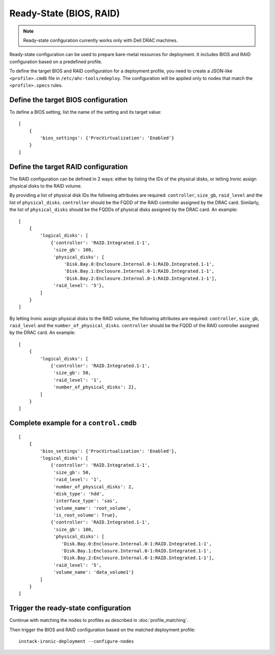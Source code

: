 Ready-State (BIOS, RAID)
========================

.. note:: Ready-state configuration currently works only with Dell DRAC
          machines.

Ready-state configuration can be used to prepare bare-metal resources for
deployment. It includes BIOS and RAID configuration based on a predefined
profile.

To define the target BIOS and RAID configuration for a deployment profile, you
need to create a JSON-like ``<profile>.cmdb`` file in
``/etc/ahc-tools/edeploy``. The configuration will be applied only to nodes
that match the ``<profile>.specs`` rules.


Define the target BIOS configuration
------------------------------------

To define a BIOS setting, list the name of the setting and its target
value::

    [
        {
            'bios_settings': {'ProcVirtualization': 'Enabled'}
        }
    ]


Define the target RAID configuration
------------------------------------

The RAID configuration can be defined in 2 ways: either by listing the IDs
of the physical disks, or letting Ironic assign physical disks to the
RAID volume.

By providing a list of physical disk IDs the following attributes are required:
``controller``, ``size_gb``, ``raid_level`` and the list of ``physical_disks``.
``controller`` should be the FQDD of the RAID controller assigned by the DRAC
card. Similarly, the list of ``physical_disks`` should be the FQDDs of physical
disks assigned by the DRAC card. An example::

    [
        {
            'logical_disks': [
                {'controller': 'RAID.Integrated.1-1',
                 'size_gb': 100,
                 'physical_disks': [
                     'Disk.Bay.0:Enclosure.Internal.0-1:RAID.Integrated.1-1',
                     'Disk.Bay.1:Enclosure.Internal.0-1:RAID.Integrated.1-1',
                     'Disk.Bay.2:Enclosure.Internal.0-1:RAID.Integrated.1-1'],
                 'raid_level': '5'},
            ]
        }
    ]

By letting Ironic assign physical disks to the RAID volume, the following
attributes are required: ``controller``, ``size_gb``, ``raid_level`` and the
``number_of_physical_disks``. ``controller`` should be the FQDD of the RAID
controller assigned by the DRAC card. An example::

    [
        {
            'logical_disks': [
                {'controller': 'RAID.Integrated.1-1',
                 'size_gb': 50,
                 'raid_level': '1',
                 'number_of_physical_disks': 2},
            ]
        }
    ]


Complete example for a ``control.cmdb``
---------------------------------------
::

    [
        {
            'bios_settings': {'ProcVirtualization': 'Enabled'},
            'logical_disks': [
                {'controller': 'RAID.Integrated.1-1',
                 'size_gb': 50,
                 'raid_level': '1',
                 'number_of_physical_disks': 2,
                 'disk_type': 'hdd',
                 'interface_type': 'sas',
                 'volume_name': 'root_volume',
                 'is_root_volume': True},
                {'controller': 'RAID.Integrated.1-1',
                 'size_gb': 100,
                 'physical_disks': [
                    'Disk.Bay.0:Enclosure.Internal.0-1:RAID.Integrated.1-1',
                    'Disk.Bay.1:Enclosure.Internal.0-1:RAID.Integrated.1-1',
                    'Disk.Bay.2:Enclosure.Internal.0-1:RAID.Integrated.1-1'],
                 'raid_level': '5',
                 'volume_name': 'data_volume1'}
            ]
        }
    ]


Trigger the ready-state configuration
-------------------------------------

Continue with matching the nodes to profiles as described in
:doc:`profile_matching`.

Then trigger the BIOS and RAID configuration based on the matched deployment
profile::

    instack-ironic-deployment --configure-nodes
